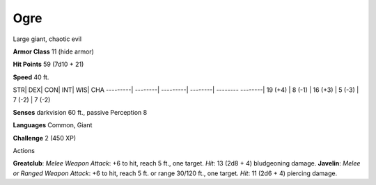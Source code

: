 Ogre  
---------


Large giant, chaotic evil

**Armor Class** 11 (hide armor)

**Hit Points** 59 (7d10 + 21)

**Speed** 40 ft.

STR\| DEX\| CON\| INT\| WIS\| CHA ---------\| --------\| ---------\|
--------\| -------- --------\| 19 (+4) \| 8 (-1) \| 16 (+3) \| 5 (-3) \|
7 (-2) \| 7 (-2)

**Senses** darkvision 60 ft., passive Perception 8

**Languages** Common, Giant

**Challenge** 2 (450 XP)

Actions

**Greatclub**: *Melee Weapon Attack*: +6 to hit, reach 5 ft., one
target. *Hit*: 13 (2d8 + 4) bludgeoning damage. **Javelin**: *Melee or
Ranged Weapon Attack*: +6 to hit, reach 5 ft. or range 30/120 ft., one
target. *Hit*: 11 (2d6 + 4) piercing damage.
